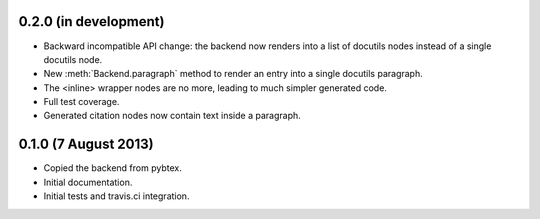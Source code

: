 0.2.0 (in development)
----------------------

* Backward incompatible API change: the backend now renders into a
  list of docutils nodes instead of a single docutils node.

* New :meth:`Backend.paragraph` method to render an entry into a single
  docutils paragraph.

* The <inline> wrapper nodes are no more, leading to much simpler
  generated code.

* Full test coverage.

* Generated citation nodes now contain text inside a paragraph.

0.1.0 (7 August 2013)
---------------------

* Copied the backend from pybtex.

* Initial documentation.

* Initial tests and travis.ci integration.

